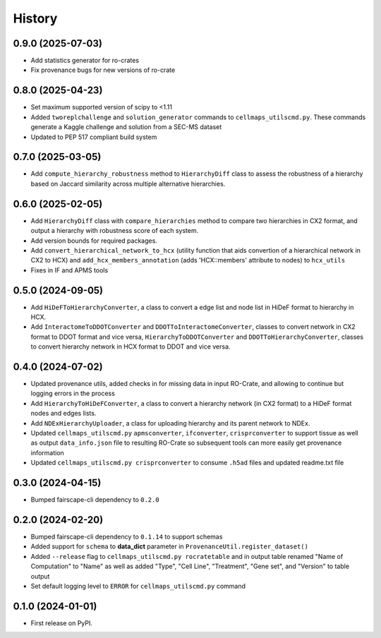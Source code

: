 =======
History
=======

0.9.0 (2025-07-03)
-------------------

* Add statistics generator for ro-crates

* Fix provenance bugs for new versions of ro-crate

0.8.0 (2025-04-23)
-------------------

* Set maximum supported version of scipy to <1.11

* Added ``tworeplchallenge`` and ``solution_generator`` commands to ``cellmaps_utilscmd.py``.
  These commands generate a Kaggle challenge and solution from a SEC-MS dataset

* Updated to PEP 517 compliant build system

0.7.0 (2025-03-05)
------------------

* Add ``compute_hierarchy_robustness`` method to ``HierarchyDiff`` class to assess the robustness of a hierarchy
  based on Jaccard similarity across multiple alternative hierarchies.


0.6.0 (2025-02-05)
------------------

* Add ``HierarchyDiff`` class with ``compare_hierarchies`` method to compare two hierarchies in CX2 format, and output
  a hierarchy with robustness score of each system.

* Add version bounds for required packages.

* Add ``convert_hierarchical_network_to_hcx`` (utility function that aids convertion of a hierarchical network in CX2 to
  HCX) and ``add_hcx_members_annotation`` (adds 'HCX::members' attribute to nodes) to ``hcx_utils``

* Fixes in IF and APMS tools

0.5.0 (2024-09-05)
------------------

* Add ``HiDeFToHierarchyConverter``, a class to convert a edge list and node list
  in HiDeF format to hierarchy in HCX.
* Add ``InteractomeToDDOTConverter`` and ``DDOTToInteractomeConverter``, classes to convert network in
  CX2 format to DDOT format and vice versa, ``HierarchyToDDOTConverter`` and ``DDOTToHierarchyConverter``,
  classes to convert hierarchy network in HCX format to DDOT and vice versa.

0.4.0 (2024-07-02)
-------------------

* Updated provenance utils, added checks in for missing data in input RO-Crate,
  and allowing to continue but logging errors in the process

* Add ``HierarchyToHiDeFConverter``, a class to convert a hierarchy network
  (in CX2 format) to a HiDeF format nodes and edges lists.

* Add ``NDExHierarchyUploader``, a class for uploading hierarchy and
  its parent network to NDEx.

* Updated ``cellmaps_utilscmd.py`` ``apmsconverter``, ``ifconverter``,
  ``crisprconverter`` to support tissue as well as output
  ``data_info.json`` file to resulting RO-Crate so subsequent tools can
  more easily get provenance information


* Updated ``cellmaps_utilscmd.py crisprconverter`` to consume ``.h5ad``
  files and updated readme.txt file

0.3.0 (2024-04-15)
-------------------

* Bumped fairscape-cli dependency to ``0.2.0``


0.2.0 (2024-02-20)
------------------

* Bumped fairscape-cli dependency to ``0.1.14`` to support schemas

* Added support for ``schema`` to **data_dict** parameter in ``ProvenanceUtil.register_dataset()``

* Added ``--release`` flag to ``cellmaps_utilscmd.py rocratetable`` and
  in output table renamed "Name of Computation" to "Name" as well as
  added "Type", "Cell Line", "Treatment", "Gene set", and "Version" to
  table output

* Set default logging level to ``ERROR`` for ``cellmaps_utilscmd.py`` command

0.1.0 (2024-01-01)
------------------

* First release on PyPI.
